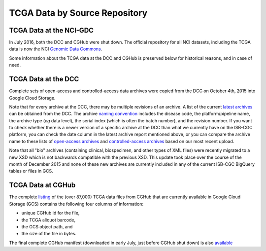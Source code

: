TCGA Data by Source Repository
##############################

TCGA Data at the NCI-GDC
========================

In July 2016, both the DCC and CGHub were shut down.  The official repository for all
NCI datasets, including the TCGA data is now the NCI `Genomic Data Commons <https://gdc.nci.nih.gov/>`_.

Some information about the TCGA data at the DCC and CGHub is preserved below for historical reasons,
and in case of need.

TCGA Data at the DCC
====================

Complete sets of open-access and controlled-access data archives were copied from the DCC on October 4th, 2015
into Google Cloud Storage.

Note that for every archive at the DCC, there may be multiple revisions of an archive.  A list of the current 
`latest archives <http://tcga-data.nci.nih.gov/datareports/resources/latestarchive>`_
can be obtained from the DCC.
The archive 
`naming convention <https://wiki.nci.nih.gov/display/TCGA/TCGA+Data+Archives#TCGADataArchives-NamingConventions>`_
includes the disease code, the platform/pipeline name, the archive type (*eg* data level), the serial index
(which is often the batch number), and the revision number.
If you want to check whether there is a newer version of a specific archive at the DCC than what we currently
have on the ISB-CGC platform, you can check the date column in the latest archive report mentioned above,
or you can compare the archive name to these lists of 
`open-access archives <https://raw.githubusercontent.com/isb-cgc/readthedocs/master/docs/include/DCC_archives.04oct2015.open.tsv>`_
and 
`controlled-access archives <https://raw.githubusercontent.com/isb-cgc/readthedocs/master/docs/include/DCC_archives.04oct2015.cntl.tsv>`_
based on our most recent upload.

Note that all "bio" archives (containing clinical, biospecimen, and other types of XML files) were recently migrated to a new
XSD which is not backwards compatible with the previous XSD.  This update took place over the course of the 
month of December 2015 and  none of these new archives are currently included in any of the current ISB-CGC BigQuery tables or files in GCS.

TCGA Data at CGHub
==================

The complete 
`listing <https://raw.githubusercontent.com/isb-cgc/readthedocs/master/docs/include/GCS_listing.v4.tsv>`_
of the (over 87,000) TCGA data files from CGHub that are currently available in Google Cloud Storage (GCS)
contains the following four columns of information: 

* unique CGHub id for the file, 
* the TCGA aliquot barcode,
* the GCS object path, and
* the size of the file in bytes.

The final complete CGHub manifest (downloaded in early July, just before CGHub shut down) is also 
`available <https://raw.githubusercontent.com/isb-cgc/readthedocs/master/docs/include/LATEST_MANIFEST.tsv>`_

